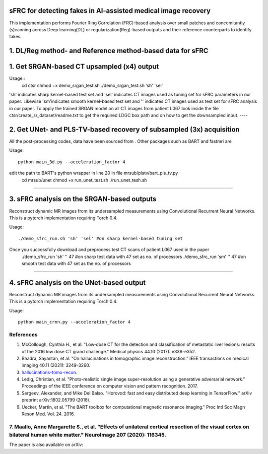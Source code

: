 sFRC for detecting fakes in AI-assisted medical image recovery
=========================================================================
This implementation performs Fourier Ring Correlation (FRC)-based analysis over small patches and concomitantly (s)canning
across Deep learning(DL) or regularization(Reg)-based outputs and their reference counterparts to identify fakes.

1. DL/Reg method- and Reference method-based data for sFRC 
==============================

1. Get SRGAN-based CT upsampled (x4) output
==============================

Usage::
  cd ctsr
  chmod +x demo_srgan_test.sh 
  ./demo_srgan_test.sh 'sh' 'sel'

'sh' indicates sharp kernel-based test set and 'sel' indicates CT images used as tuning set for sFRC parameters in our paper.
Likewise 'sm'indicates smooth kernel-based test set and '' indicates CT images used as test set for sFRC analysis in our paper.
To apply the trained SRGAN model on all CT images from patient L067 look inside the file ctsr/create_sr_dataset/readme.txt to
get the required LDGC box path and on how to get the downsampled input.
----


2. Get UNet- and PLS-TV-based recovery of subsampled (3x) acquisition
=========================================================================
All the post-processing codes, data have been sourced from . Other packages such as BART and fastmri are 

Usage::

  python main_3d.py --acceleration_factor 4

edit the path to BART's python wrapper in line 20 in file mrsub/plstv/bart_pls_tv.py
  cd mrsub/unet
  chmod +x run_unet_test.sh
  ./run_unet_tesh.sh
----

3. sFRC analysis on the SRGAN-based outputs
=========================================================================

Reconstruct dynamic MR images from its undersampled measurements using 
Convolutional Recurrent Neural Networks. This is a pytorch implementation requiring 
Torch 0.4.  

Usage::

  ./demo_sfrc_run.sh 'sh' 'sel' #on sharp kernel-based tuning set

Once you successfully download and preprocess test CT scans of patient L067 used in the paper
  ./demo_sfrc_run 'sh' '' 47 #on sharp test data with 47 set as no. of processors
  ./demo_sfrc_run 'sm' '' 47 #on smooth test data with 47 set as the no. of processors
----

4. sFRC analysis on the UNet-based output
=========================================================================

Reconstruct dynamic MR images from its undersampled measurements using 
Convolutional Recurrent Neural Networks. This is a pytorch implementation requiring 
Torch 0.4.  

Usage::

  python main_crnn.py --acceleration_factor 4


References 
----------
1. McCollough, Cynthia H., et al. "Low‐dose CT for the detection and classification of metastatic liver lesions: results of the 2016 low dose CT grand challenge." Medical physics 44.10 (2017): e339-e352.

2. Bhadra, Sayantan, et al. "On hallucinations in tomographic image reconstruction." IEEE transactions on medical imaging 40.11 (2021): 3249-3260.

3. `hallucinations-tomo-recon <https://github.com/comp-imaging-sci/hallucinations-tomo-recon>`_.

4. Ledig, Christian, et al. "Photo-realistic single image super-resolution using a generative adversarial network." Proceedings of the IEEE conference on computer vision and pattern recognition. 2017.

5. Sergeev, Alexander, and Mike Del Balso. "Horovod: fast and easy distributed deep learning in TensorFlow." arXiv preprint arXiv:1802.05799 (2018).

6. Uecker, Martin, et al. "The BART toolbox for computational magnetic resonance imaging." Proc Intl Soc Magn Reson Med. Vol. 24. 2016.

7. Maallo, Anne Margarette S., et al. "Effects of unilateral cortical resection of the visual cortex on bilateral human white matter." NeuroImage 207 (2020): 116345.
----

The paper is also available on arXiv: 
